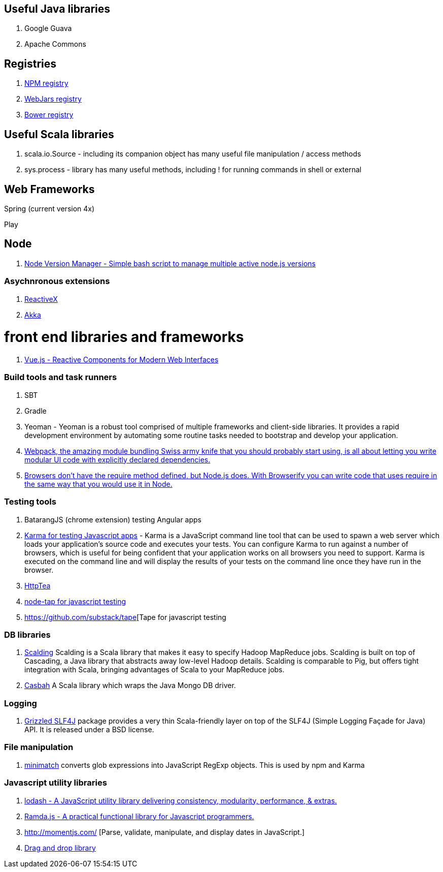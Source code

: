== Useful Java libraries

. Google Guava
. Apache Commons

== Registries

. https://www.npmjs.com/[NPM registry]
. http://www.webjars.org/[WebJars registry]
. http://bower.io/search/[Bower registry]


== Useful Scala libraries

. scala.io.Source - including its companion object has many useful file manipulation / access methods
. sys.process - library has many useful methods, including ! for running commands in shell or external

== Web Frameworks

Spring (current version 4x)

Play

## Node

. https://github.com/creationix/nvm[Node Version Manager - Simple bash script to manage multiple active node.js versions]

### Asychnronous extensions

. http://reactivex.io/intro.html[ReactiveX]
. http://akka.io[Akka]

# front end libraries and frameworks
. http://vuejs.org/[Vue.js - Reactive Components for Modern Web Interfaces]

### Build tools and task runners

. SBT
. Gradle
. Yeoman - Yeoman is a robust tool comprised of multiple frameworks and client-side libraries. It provides a rapid development
  environment by automating some routine tasks needed to bootstrap and develop your application.
. https://webpack.github.io/[Webpack, the amazing module bundling Swiss army knife that you should probably start using, is all about
  letting you write modular UI code with explicitly declared dependencies.]
. http://browserify.org/#install[Browsers don't have the require method defined, but Node.js does. With Browserify you can write code that uses require in the same way that you would use it in Node.]

### Testing tools

. BatarangJS (chrome extension) testing Angular apps
. http://karma-runner.github.io/0.12/index.html[Karma for testing Javascript apps] - Karma is a JavaScript command line tool
  that can be used to spawn a web server which loads your application's source code
  and executes your tests. You can configure Karma to run against a number of browsers,
  which is useful for being confident that your application works on all browsers you need to support.
  Karma is executed on the command line and will display the results of your
  tests on the command line once they have run in the browser.
. http://httptea.sourceforge.net/[HttpTea]
. https://github.com/isaacs/node-tap[node-tap for javascript testing]
. https://github.com/substack/tape[Tape for javascript testing

### DB libraries
. https://github.com/twitter/scalding[Scalding] Scalding is a Scala library that makes it easy to specify Hadoop MapReduce jobs. Scalding is built on top of Cascading, a Java library that abstracts away low-level Hadoop details. Scalding is comparable to Pig, but offers tight integration with Scala, bringing advantages of Scala to your MapReduce jobs.
. https://github.com/mongodb/casbah[Casbah] A Scala library which wraps the Java Mongo DB driver.

### Logging
. http://software.clapper.org/grizzled-slf4j/[ Grizzled SLF4J] package provides a very thin Scala-friendly layer on top of the SLF4J (Simple Logging Façade for Java) API. It is released under a BSD license.

### File manipulation
. https://github.com/isaacs/minimatch[minimatch] converts glob expressions into JavaScript RegExp objects. This is
used by npm and Karma

### Javascript utility libraries

. https://lodash.com/[lodash - A JavaScript utility library delivering consistency, modularity, performance, & extras.]
. http://ramdajs.com/0.19.0/index.html[Ramda.js - A practical functional library for Javascript programmers.]
. http://momentjs.com/ [Parse, validate, manipulate, and display dates in JavaScript.]
. http://bevacqua.github.io/dragula/[Drag and drop library]
